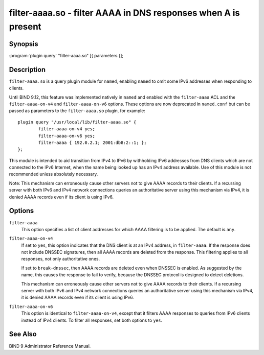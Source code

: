 .. Copyright (C) Internet Systems Consortium, Inc. ("ISC")
..
.. SPDX-License-Identifier: MPL-2.0
..
.. This Source Code Form is subject to the terms of the Mozilla Public
.. License, v. 2.0.  If a copy of the MPL was not distributed with this
.. file, you can obtain one at https://mozilla.org/MPL/2.0/.
..
.. See the COPYRIGHT file distributed with this work for additional
.. information regarding copyright ownership.

.. highlight: console

.. _man_filter-aaaa:

filter-aaaa.so - filter AAAA in DNS responses when A is present
---------------------------------------------------------------

Synopsis
~~~~~~~~

:program:`plugin query` "filter-aaaa.so" [{ parameters }];

Description
~~~~~~~~~~~

``filter-aaaa.so`` is a query plugin module for ``named``, enabling
``named`` to omit some IPv6 addresses when responding to clients.

Until BIND 9.12, this feature was implemented natively in ``named`` and
enabled with the ``filter-aaaa`` ACL and the ``filter-aaaa-on-v4`` and
``filter-aaaa-on-v6`` options. These options are now deprecated in
``named.conf`` but can be passed as parameters to the
``filter-aaaa.so`` plugin, for example:

::

   plugin query "/usr/local/lib/filter-aaaa.so" {
           filter-aaaa-on-v4 yes;
           filter-aaaa-on-v6 yes;
           filter-aaaa { 192.0.2.1; 2001:db8:2::1; };
   };

This module is intended to aid transition from IPv4 to IPv6 by
withholding IPv6 addresses from DNS clients which are not connected to
the IPv6 Internet, when the name being looked up has an IPv4 address
available. Use of this module is not recommended unless absolutely
necessary.

Note: This mechanism can erroneously cause other servers not to give
AAAA records to their clients. If a recursing server with both IPv6 and
IPv4 network connections queries an authoritative server using this
mechanism via IPv4, it is denied AAAA records even if its client is
using IPv6.

Options
~~~~~~~

``filter-aaaa``
   This option specifies a list of client addresses for which AAAA filtering is to
   be applied. The default is ``any``.

``filter-aaaa-on-v4``
   If set to ``yes``, this option indicates that the DNS client is at an IPv4 address, in
   ``filter-aaaa``. If the response does not include DNSSEC
   signatures, then all AAAA records are deleted from the response. This
   filtering applies to all responses, not only authoritative
   ones.

   If set to ``break-dnssec``, then AAAA records are deleted even when
   DNSSEC is enabled. As suggested by the name, this causes the response
   to fail to verify, because the DNSSEC protocol is designed to detect
   deletions.

   This mechanism can erroneously cause other servers not to give AAAA
   records to their clients. If a recursing server with both IPv6 and IPv4
   network connections queries an authoritative server using this
   mechanism via IPv4, it is denied AAAA records even if its client is
   using IPv6.

``filter-aaaa-on-v6``
   This option is identical to ``filter-aaaa-on-v4``, except that it filters AAAA responses
   to queries from IPv6 clients instead of IPv4 clients. To filter all
   responses, set both options to ``yes``.

See Also
~~~~~~~~

BIND 9 Administrator Reference Manual.
